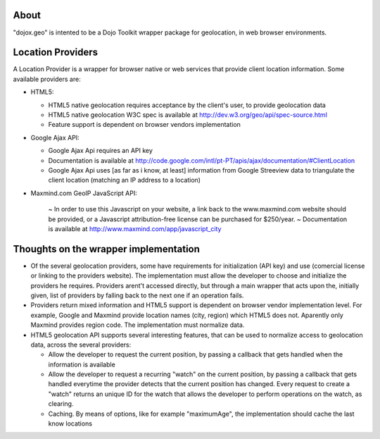 About
-----

"dojox.geo" is intented to be a Dojo Toolkit wrapper package for geolocation, in web browser environments.

Location Providers
------------------

A Location Provider is a wrapper for browser native or web services that provide client location information.
Some available providers are:

* HTML5:

  - HTML5 native geolocation requires acceptance by the client's user, to provide geolocation data
  - HTML5 native geolocation W3C spec is available at http://dev.w3.org/geo/api/spec-source.html
  - Feature support is dependent on browser vendors implementation

* Google Ajax API:

  - Google Ajax Api requires an API key
  - Documentation is available at http://code.google.com/intl/pt-PT/apis/ajax/documentation/#ClientLocation
  - Google Ajax Api uses [as far as i know, at least] information from Google Streeview data to triangulate
    the client location (matching an IP address to a location)

* Maxmind.com GeoIP JavaScript API:
  
    ~ In order to use this Javascript on your website, a link back to the www.maxmind.com website should be provided,
    or a Javascript attribution-free license can be purchased for $250/year.
    ~ Documentation is available at http://www.maxmind.com/app/javascript_city

Thoughts on the wrapper implementation
--------------------------------------

* Of the several geolocation providers, some have requirements for initialization (API key) and use (comercial license
  or linking to the providers website).
  The implementation must allow the developer to choose and initialize the providers he requires.
  Providers arent't accessed directly, but through a main wrapper that acts upon the, initially given, list of providers
  by falling back to the next one if an operation fails.

* Providers return mixed information and HTML5 support is dependent on browser vendor implementation level.
  For example, Google and Maxmind provide location names (city, region) which HTML5 does not.
  Aparently only Maxmind provides region code.
  The implementation must normalize data.

* HTML5 geolocation API supports several interesting features, that can be used to normalize access to geolocation data,
  across the several providers:

  - Allow the developer to request the current position, by passing a callback that gets handled when the information
    is available

  - Allow the developer to request a recurring "watch" on the current position, by passing a callback that gets
    handled everytime the provider detects that the current position has changed.
    Every request to create a "watch" returns an unique ID for the watch that allows the developer to perform 
    operations on the watch, as clearing.

  - Caching. By means of options, like for example "maximumAge", the implementation should cache the last know locations

